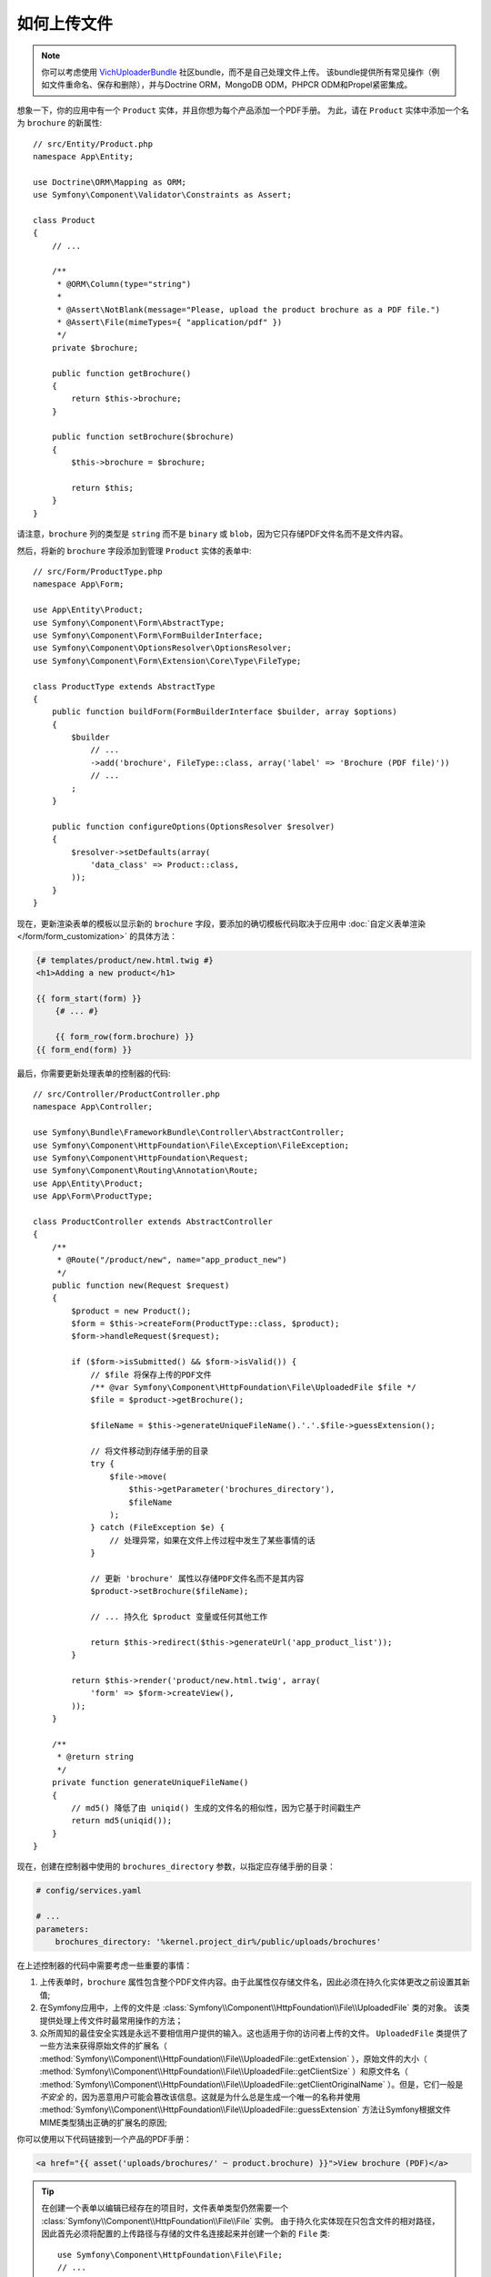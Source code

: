 .. index::
   single: Controller; Upload; File

如何上传文件
===================

.. note::

    你可以考虑使用 `VichUploaderBundle`_ 社区bundle，而不是自己处理文件上传。
    该bundle提供所有常见操作（例如文件重命名、保存和删除），并与Doctrine ORM，MongoDB ODM，PHPCR ODM和Propel紧密集成。

想象一下，你的应用中有一个 ``Product`` 实体，并且你想为每个产品添加一个PDF手册。
为此，请在 ``Product`` 实体中添加一个名为 ``brochure`` 的新属性::

    // src/Entity/Product.php
    namespace App\Entity;

    use Doctrine\ORM\Mapping as ORM;
    use Symfony\Component\Validator\Constraints as Assert;

    class Product
    {
        // ...

        /**
         * @ORM\Column(type="string")
         *
         * @Assert\NotBlank(message="Please, upload the product brochure as a PDF file.")
         * @Assert\File(mimeTypes={ "application/pdf" })
         */
        private $brochure;

        public function getBrochure()
        {
            return $this->brochure;
        }

        public function setBrochure($brochure)
        {
            $this->brochure = $brochure;

            return $this;
        }
    }

请注意，``brochure`` 列的类型是 ``string`` 而不是 ``binary``  或 ``blob``，因为它只存储PDF文件名而不是文件内容。

然后，将新的 ``brochure`` 字段添加到管理 ``Product`` 实体的表单中::

    // src/Form/ProductType.php
    namespace App\Form;

    use App\Entity\Product;
    use Symfony\Component\Form\AbstractType;
    use Symfony\Component\Form\FormBuilderInterface;
    use Symfony\Component\OptionsResolver\OptionsResolver;
    use Symfony\Component\Form\Extension\Core\Type\FileType;

    class ProductType extends AbstractType
    {
        public function buildForm(FormBuilderInterface $builder, array $options)
        {
            $builder
                // ...
                ->add('brochure', FileType::class, array('label' => 'Brochure (PDF file)'))
                // ...
            ;
        }

        public function configureOptions(OptionsResolver $resolver)
        {
            $resolver->setDefaults(array(
                'data_class' => Product::class,
            ));
        }
    }

现在，更新渲染表单的模板以显示新的 ``brochure`` 字段，要添加的确切模板代码取决于应用中
:doc:`自定义表单渲染 </form/form_customization>` 的具体方法：

.. code-block:: html+twig

    {# templates/product/new.html.twig #}
    <h1>Adding a new product</h1>

    {{ form_start(form) }}
        {# ... #}

        {{ form_row(form.brochure) }}
    {{ form_end(form) }}

最后，你需要更新处理表单的控制器的代码::

    // src/Controller/ProductController.php
    namespace App\Controller;

    use Symfony\Bundle\FrameworkBundle\Controller\AbstractController;
    use Symfony\Component\HttpFoundation\File\Exception\FileException;
    use Symfony\Component\HttpFoundation\Request;
    use Symfony\Component\Routing\Annotation\Route;
    use App\Entity\Product;
    use App\Form\ProductType;

    class ProductController extends AbstractController
    {
        /**
         * @Route("/product/new", name="app_product_new")
         */
        public function new(Request $request)
        {
            $product = new Product();
            $form = $this->createForm(ProductType::class, $product);
            $form->handleRequest($request);

            if ($form->isSubmitted() && $form->isValid()) {
                // $file 将保存上传的PDF文件
                /** @var Symfony\Component\HttpFoundation\File\UploadedFile $file */
                $file = $product->getBrochure();

                $fileName = $this->generateUniqueFileName().'.'.$file->guessExtension();

                // 将文件移动到存储手册的目录
                try {
                    $file->move(
                        $this->getParameter('brochures_directory'),
                        $fileName
                    );
                } catch (FileException $e) {
                    // 处理异常，如果在文件上传过程中发生了某些事情的话
                }

                // 更新 'brochure' 属性以存储PDF文件名而不是其内容
                $product->setBrochure($fileName);

                // ... 持久化 $product 变量或任何其他工作

                return $this->redirect($this->generateUrl('app_product_list'));
            }

            return $this->render('product/new.html.twig', array(
                'form' => $form->createView(),
            ));
        }

        /**
         * @return string
         */
        private function generateUniqueFileName()
        {
            // md5() 降低了由 uniqid() 生成的文件名的相似性，因为它基于时间戳生产
            return md5(uniqid());
        }
    }

现在，创建在控制器中使用的 ``brochures_directory`` 参数，以指定应存储手册的目录：

.. code-block:: yaml

    # config/services.yaml

    # ...
    parameters:
        brochures_directory: '%kernel.project_dir%/public/uploads/brochures'

在上述控制器的代码中需要考虑一些重要的事情：

#. 上传表单时，``brochure`` 属性包含整个PDF文件内容。由于此属性仅存储文件名，因此必须在持久化实体更改之前设置其新值;
#. 在Symfony应用中，上传的文件是
   :class:`Symfony\\Component\\HttpFoundation\\File\\UploadedFile` 类的对象。
   该类提供处理上传文件时最常用操作的方法；
#. 众所周知的最佳安全实践是永远不要相信用户提供的输入。这也适用于你的访问者上传的文件。
   ``UploadedFile`` 类提供了一些方法来获得原始文件的扩展名（
   :method:`Symfony\\Component\\HttpFoundation\\File\\UploadedFile::getExtension`
   ），原始文件的大小（
   :method:`Symfony\\Component\\HttpFoundation\\File\\UploadedFile::getClientSize`
   ）和原文件名（
   :method:`Symfony\\Component\\HttpFoundation\\File\\UploadedFile::getClientOriginalName`
   ）。但是，它们一般是 *不安全* 的，因为恶意用户可能会篡改该信息。这就是为什么总是生成一个唯一的名称并使用
   :method:`Symfony\\Component\\HttpFoundation\\File\\UploadedFile::guessExtension`
   方法让Symfony根据文件MIME类型猜出正确的扩展名的原因;

.. versionadded:: 4.1
    :method:`Symfony\\Component\\HttpFoundation\\File\\UploadedFile::getClientSize`
    方法在Symfony 4.1中已弃用，将在Symfony 5.0中删除。请改用 ``getSize()``。


你可以使用以下代码链接到一个产品的PDF手册：

.. code-block:: html+twig

    <a href="{{ asset('uploads/brochures/' ~ product.brochure) }}">View brochure (PDF)</a>

.. tip::

    在创建一个表单以编辑已经存在的项目时，文件表单类型仍然需要一个
    :class:`Symfony\\Component\\HttpFoundation\\File\\File` 实例。
    由于持久化实体现在只包含文件的相对路径，因此首先必须将配置的上传路径与存储的文件名连接起来并创建一个新的 ``File`` 类::

        use Symfony\Component\HttpFoundation\File\File;
        // ...

        $product->setBrochure(
            new File($this->getParameter('brochures_directory').'/'.$product->getBrochure())
        );

创建上传服务
----------------------------

为了避免控制器中的逻辑使控制器越来越大，你可以将上传逻辑提取到单独的服务中::

    // src/Service/FileUploader.php
    namespace App\Service;

    use Symfony\Component\HttpFoundation\File\Exception\FileException;
    use Symfony\Component\HttpFoundation\File\UploadedFile;

    class FileUploader
    {
        private $targetDirectory;

        public function __construct($targetDirectory)
        {
            $this->targetDirectory = $targetDirectory;
        }

        public function upload(UploadedFile $file)
        {
            $fileName = md5(uniqid()).'.'.$file->guessExtension();

            try {
                $file->move($this->getTargetDir(), $fileName);
            } catch (FileException $e) {
                // ... handle exception if something happens during file upload
            }

            return $fileName;
        }

        public function getTargetDirectory()
        {
            return $this->targetDirectory;
        }
    }

.. tip::

    除了一个通用的 :class:`Symfony\\Component\\HttpFoundation\\File\\Exception\\FileException`
    类外，还有其他异常类可以处理上传失败的文件：
    :class:`Symfony\\Component\\HttpFoundation\\File\\Exception\\CannotWriteFileException`，
    :class:`Symfony\\Component\\HttpFoundation\\File\\Exception\\ExtensionFileException`，
    :class:`Symfony\\Component\\HttpFoundation\\File\\Exception\\FormSizeFileException`，
    :class:`Symfony\\Component\\HttpFoundation\\File\\Exception\\IniSizeFileException`，
    :class:`Symfony\\Component\\HttpFoundation\\File\\Exception\\NoFileException`，
    :class:`Symfony\\Component\\HttpFoundation\\File\\Exception\\NoTmpDirFileException`，
    以及 :class:`Symfony\\Component\\HttpFoundation\\File\\Exception\\PartialFileException`。

    .. versionadded:: 4.1
        Symfony 4.1中引入了详细的异常类。

然后，将此类定义为服务：

.. configuration-block::

    .. code-block:: yaml

        # config/services.yaml
        services:
            # ...

            App\Service\FileUploader:
                arguments:
                    $targetDirectory: '%brochures_directory%'

    .. code-block:: xml

        <!-- config/services.xml -->
        <?xml version="1.0" encoding="UTF-8" ?>
        <container xmlns="http://symfony.com/schema/dic/services"
            xmlns:xsi="http://www.w3.org/2001/XMLSchema-instance"
            xsi:schemaLocation="http://symfony.com/schema/dic/services
                http://symfony.com/schema/dic/services/services-1.0.xsd">
            <!-- ... -->

            <service id="App\FileUploader">
                <argument>%brochures_directory%</argument>
            </service>
        </container>

    .. code-block:: php

        // config/services.php
        use App\Service\FileUploader;

        $container->autowire(FileUploader::class)
            ->setArgument('$targetDirectory', '%brochures_directory%');

现在你已准备好在控制器中使用此服务::

    // src/Controller/ProductController.php
    use Symfony\Component\HttpFoundation\Request;
    use App\Service\FileUploader;

    // ...
    public function new(Request $request, FileUploader $fileUploader)
    {
        // ...

        if ($form->isSubmitted() && $form->isValid()) {
            $file = $product->getBrochure();
            $fileName = $fileUploader->upload($file);

            $product->setBrochure($fileName);

            // ...
        }

        // ...
    }

使用Doctrine监听器
-------------------------

如果你使用Doctrine来存储Product实体，则可以创建
:doc:`Doctrine监听器 </doctrine/event_listeners_subscribers>` 以在持久化实体时自动上传文件::

    // src/EventListener/BrochureUploadListener.php
    namespace App\EventListener;

    use Symfony\Component\HttpFoundation\File\UploadedFile;
    use Symfony\Component\HttpFoundation\File\File;
    use Doctrine\ORM\Event\LifecycleEventArgs;
    use Doctrine\ORM\Event\PreUpdateEventArgs;
    use App\Entity\Product;
    use App\Service\FileUploader;

    class BrochureUploadListener
    {
        private $uploader;

        public function __construct(FileUploader $uploader)
        {
            $this->uploader = $uploader;
        }

        public function prePersist(LifecycleEventArgs $args)
        {
            $entity = $args->getEntity();

            $this->uploadFile($entity);
        }

        public function preUpdate(PreUpdateEventArgs $args)
        {
            $entity = $args->getEntity();

            $this->uploadFile($entity);
        }

        private function uploadFile($entity)
        {
            // 上传仅适用于产品实体
            if (!$entity instanceof Product) {
                return;
            }

            $file = $entity->getBrochure();

            // 只上传新文件
            if ($file instanceof UploadedFile) {
                $fileName = $this->uploader->upload($file);
                $entity->setBrochure($fileName);
            } elseif ($file instanceof File) {
                // 防止在更新时保存完整文件路径，因为在postLoad监听器上设置了路径
                $entity->setBrochure($file->getFilename());
            }
        }
    }

现在，将此类注册为Doctrine监听器：

.. configuration-block::

    .. code-block:: yaml

        # config/services.yaml
        services:
            _defaults:
                # ... 确保自动装配以启用
                autowire: true
            # ...

            App\EventListener\BrochureUploadListener:
                tags:
                    - { name: doctrine.event_listener, event: prePersist }
                    - { name: doctrine.event_listener, event: preUpdate }

    .. code-block:: xml

        <!-- config/services.xml -->
        <?xml version="1.0" encoding="UTF-8" ?>
        <container xmlns="http://symfony.com/schema/dic/services"
            xmlns:xsi="http://www.w3.org/2001/XMLSchema-instance"
            xsi:schemaLocation="http://symfony.com/schema/dic/services
                http://symfony.com/schema/dic/services/services-1.0.xsd">

            <services>
                <!-- ... be sure autowiring is enabled -->
                <defaults autowire="true" />
                <!-- ... -->

                <service id="App\EventListener\BrochureUploaderListener">
                    <tag name="doctrine.event_listener" event="prePersist"/>
                    <tag name="doctrine.event_listener" event="preUpdate"/>
                </service>
            </services>
        </container>

    .. code-block:: php

        // config/services.php
        use App\EventListener\BrochureUploaderListener;

        $container->autowire(BrochureUploaderListener::class)
            ->addTag('doctrine.event_listener', array(
                'event' => 'prePersist',
            ))
            ->addTag('doctrine.event_listener', array(
                'event' => 'preUpdate',
            ))
        ;

现在，在持久化一个新的Product实体时会自动执行此监听器。
这样，你可以从控制器中删除与上传相关的所有内容。

.. tip::

    当从数据库中获取实体时，此监听器还可以基于路径创建 ``File`` 实例::

        // ...
        use Symfony\Component\HttpFoundation\File\File;

        // ...
        class BrochureUploadListener
        {
            // ...

            public function postLoad(LifecycleEventArgs $args)
            {
                $entity = $args->getEntity();

                if (!$entity instanceof Product) {
                    return;
                }

                if ($fileName = $entity->getBrochure()) {
                    $entity->setBrochure(new File($this->uploader->getTargetDirectory().'/'.$fileName));
                }
            }
        }

    添加这些行后，配置该监听器以监听 ``postLoad`` 事件。

.. _`VichUploaderBundle`: https://github.com/dustin10/VichUploaderBundle

